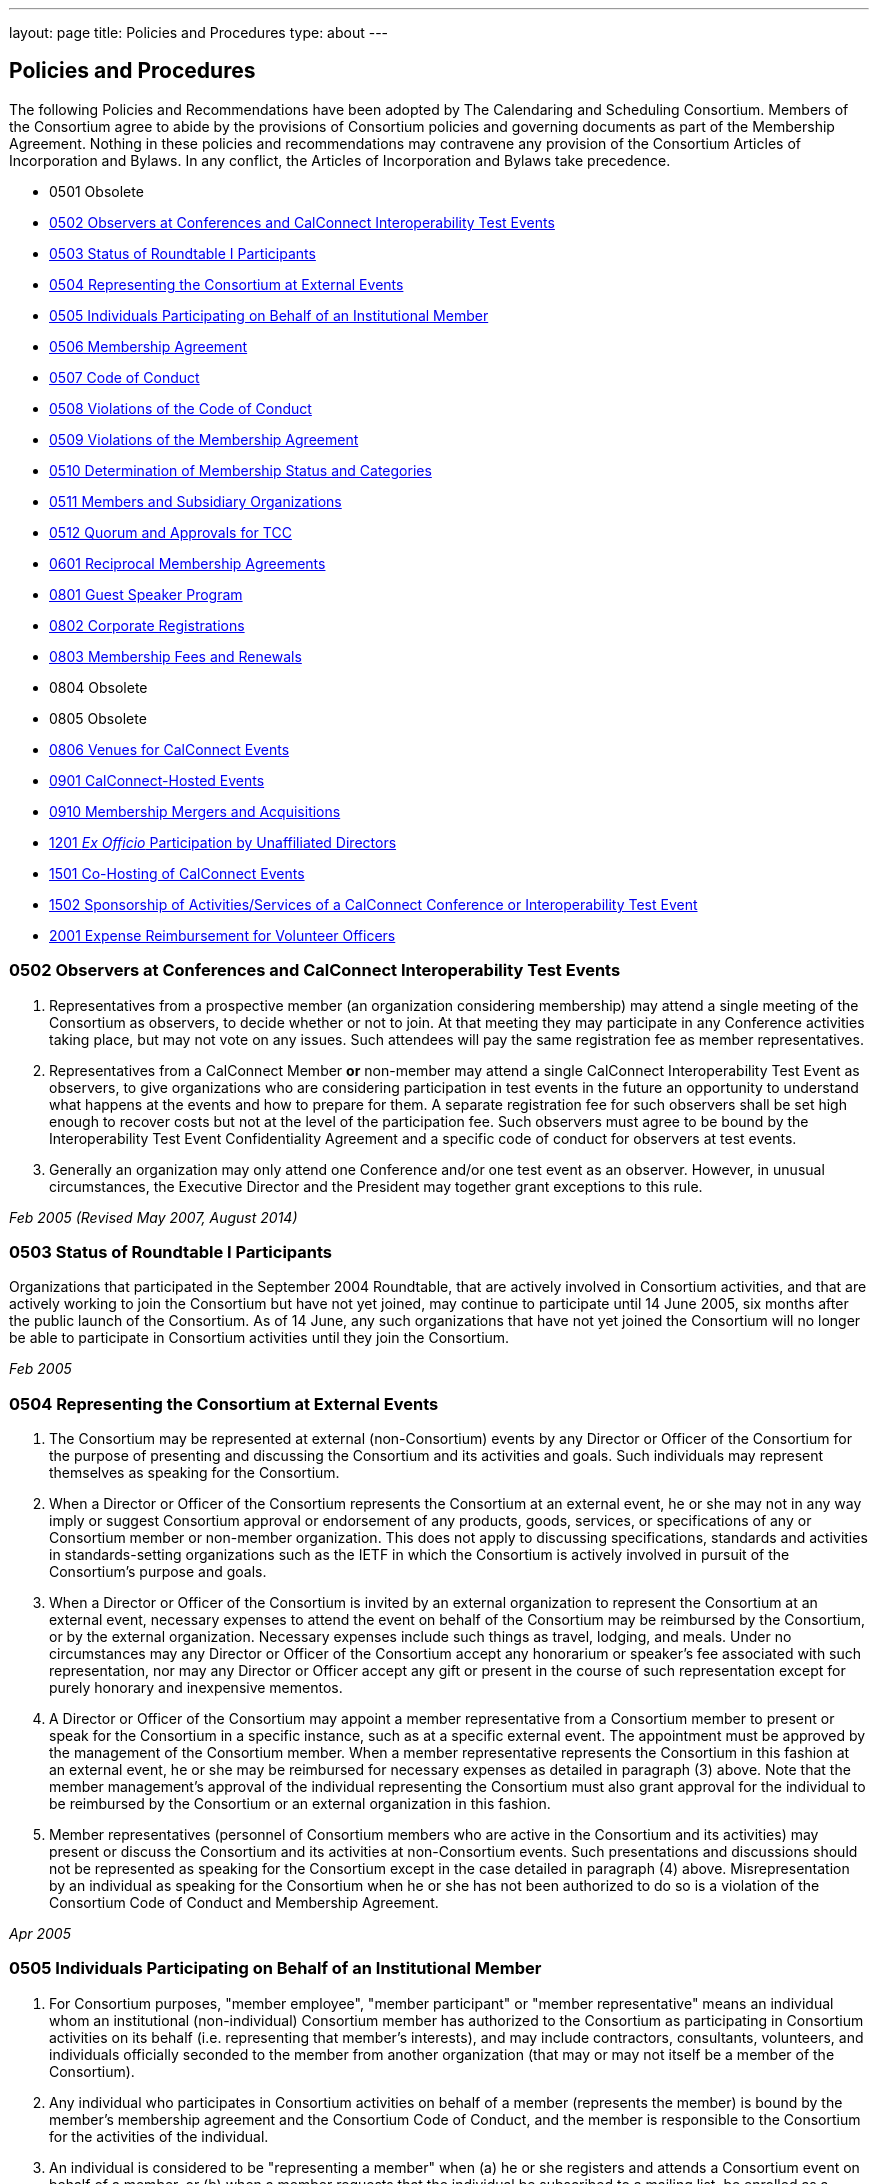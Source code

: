 ---
layout: page
title: Policies and Procedures
type: about
---

== Policies and Procedures

The following Policies and Recommendations have been adopted by The
Calendaring and Scheduling Consortium. Members of the Consortium agree
to abide by the provisions of Consortium policies and governing
documents as part of the Membership Agreement. Nothing in these policies
and recommendations may contravene any provision of the Consortium
Articles of Incorporation and Bylaws. In any conflict, the Articles of
Incorporation and Bylaws take precedence.

* 0501 Obsolete
* link:#0502[0502 Observers at Conferences and CalConnect Interoperability Test Events]
* link:#0503[0503 Status of Roundtable I Participants]
* link:#0504[0504 Representing the Consortium at External Events]
* link:#0505[0505 Individuals Participating on Behalf of an Institutional Member]
* link:#0506[0506 Membership Agreement]
* link:#0507[0507 Code of Conduct]
* link:#0508[0508 Violations of the Code of Conduct]
* link:#0509[0509 Violations of the Membership Agreement]
* link:#0510[0510 Determination of Membership Status and Categories]
* link:#0511[0511 Members and Subsidiary Organizations]
* link:#0512[0512 Quorum and Approvals for TCC]
* link:#0601[0601 Reciprocal Membership Agreements]
* link:#0801[0801 Guest Speaker Program]
* link:#0802[0802 Corporate Registrations]
* link:#0803[0803 Membership Fees and Renewals]
* 0804 Obsolete
* 0805 Obsolete
* link:#0806[0806 Venues for CalConnect Events]
* link:#0901[0901 CalConnect-Hosted Events]
* link:#0910[0910 Membership Mergers and Acquisitions]
* link:#1201[1201 _Ex Officio_ Participation by Unaffiliated Directors]
* link:#1501[1501 Co-Hosting of CalConnect Events]
* link:#1502[1502 Sponsorship of Activities/Services of a CalConnect Conference or Interoperability Test Event]
* link:#2001[2001 Expense Reimbursement for Volunteer Officers]


[#0502]
=== 0502 Observers at Conferences and CalConnect Interoperability Test Events

. Representatives from a prospective member (an organization considering
membership) may attend a single meeting of the Consortium as observers,
to decide whether or not to join. At that meeting they may participate
in any Conference activities taking place, but may not vote on any
issues. Such attendees will pay the same registration fee as member
representatives.

. Representatives from a CalConnect Member *or* non-member
may attend a single CalConnect Interoperability Test Event as observers,
to give organizations who are considering participation in test events
in the future an opportunity to understand what happens at the events
and how to prepare for them. A separate registration fee for such
observers shall be set high enough to recover costs but not at the level
of the participation fee. Such observers must agree to be bound by the
Interoperability Test Event Confidentiality Agreement and a specific
code of conduct for observers at test events.

. Generally an organization may only attend one Conference and/or one
test event as an observer. However, in unusual circumstances, the
Executive Director and the President may together grant exceptions to
this rule.

_Feb 2005 (Revised May 2007, August 2014)_

[#0503]
=== 0503 Status of Roundtable I Participants

Organizations that participated in the September 2004 Roundtable, that
are actively involved in Consortium activities, and that are actively
working to join the Consortium but have not yet joined, may continue to
participate until 14 June 2005, six months after the public launch of
the Consortium. As of 14 June, any such organizations that have not yet
joined the Consortium will no longer be able to participate in
Consortium activities until they join the Consortium.

_Feb 2005_

[#0504]
=== 0504 Representing the Consortium at External Events

. The Consortium may be represented at external (non-Consortium) events
by any Director or Officer of the Consortium for the purpose of
presenting and discussing the Consortium and its activities and goals.
Such individuals may represent themselves as speaking for the
Consortium.
. When a Director or Officer of the Consortium represents the Consortium
at an external event, he or she may not in any way imply or suggest
Consortium approval or endorsement of any products, goods, services, or
specifications of any or Consortium member or non-member organization.
This does not apply to discussing specifications, standards and
activities in standards-setting organizations such as the IETF in which
the Consortium is actively involved in pursuit of the Consortium's
purpose and goals.
. When a Director or Officer of the Consortium is invited by an external
organization to represent the Consortium at an external event, necessary
expenses to attend the event on behalf of the Consortium may be
reimbursed by the Consortium, or by the external organization. Necessary
expenses include such things as travel, lodging, and meals. Under no
circumstances may any Director or Officer of the Consortium accept any
honorarium or speaker's fee associated with such representation, nor may
any Director or Officer accept any gift or present in the course of such
representation except for purely honorary and inexpensive mementos.
. A Director or Officer of the Consortium may appoint a member
representative from a Consortium member to present or speak for the
Consortium in a specific instance, such as at a specific external event.
The appointment must be approved by the management of the Consortium
member. When a member representative represents the Consortium in this
fashion at an external event, he or she may be reimbursed for necessary
expenses as detailed in paragraph (3) above. Note that the member
management's approval of the individual representing the Consortium must
also grant approval for the individual to be reimbursed by the
Consortium or an external organization in this fashion.
. Member representatives (personnel of Consortium members who are active
in the Consortium and its activities) may present or discuss the
Consortium and its activities at non-Consortium events. Such
presentations and discussions should not be represented as speaking for
the Consortium except in the case detailed in paragraph (4) above.
Misrepresentation by an individual as speaking for the Consortium when
he or she has not been authorized to do so is a violation of the
Consortium Code of Conduct and Membership Agreement.

_Apr 2005_

[#0505]
=== 0505 Individuals Participating on Behalf of an Institutional Member

. For Consortium purposes, "member employee", "member participant" or
"member representative" means an individual whom an institutional
(non-individual) Consortium member has authorized to the Consortium as
participating in Consortium activities on its behalf (i.e. representing
that member's interests), and may include contractors, consultants,
volunteers, and individuals officially seconded to the member from
another organization (that may or may not itself be a member of the
Consortium).
. Any individual who participates in Consortium activities on behalf of
a member (represents the member) is bound by the member's membership
agreement and the Consortium Code of Conduct, and the member is
responsible to the Consortium for the activities of the individual.
. An individual is considered to be "representing a member" when (a) he
or she registers and attends a Consortium event on behalf of a member,
or (b) when a member requests that the individual be subscribed to a
mailing list, be enrolled as a participant in a Technical Committee or
other Consortium activity, or (c) is identified by the member as a
Primary or Alternate Representative for Consortium administrative
purposes.
. All such requests must be initiated by, or subsequently authorized by,
the member's Primary Representative to the Consortium.

_May 2005_

[#0506]
=== 0506 Membership Agreement

The Membership Agreement may be viewed at
http://calconnect.org/mbragreement[Membership Agreement].

_May 2005_

[#0507]
=== 0507 Code of Conduct

The Code of Conduct may be viewed at link:/conduct[Code of Conduct].

_May 2005_

[#0508]
=== 0508 Violations of the Code of Conduct

. Violations of the Code of Conduct on the part of an individual will be
brought to the attention of the Board of Directors.
. The Board of Directors will attempt to resolve these issues with the
offending individual which may include asking the member to leave a
meeting, step down from chairing or co-chairing a Consortium committee,
or refrain from participation on a mailing list where the individual's
participation has become a problem.
. If the Board of Directros cannot resolve the issue to its
satisfaction, the individual may be suspended from Consortium
activities, or if necessary that the Member be requested to remove the
individual from further involvement with the Consortium.
. When the Board of Directors determines that it will make a decision
for suspension or removal of an individual, the individual, and the
Primary Representative of the Member who the individual represents, will
be notified by the Executive Director.
. In order to protect the integrity of Consortium resources such as data
and mailing lists, when a Board of Directors decision for suspension or
removal of an individual is made, the individual's access to all
Consortium resources shall be restricted until a final determination is
made as specified below.
. The method of notification must be reasonably calculated to provide
actual notice, such as direct communication in person or by telephone,
e-mail with return receipt, or first-class or registered mail to the
last address for the individual or member shown on the corporation's
records.
. The notification will be given at least 15 days prior to the effective
date of the suspension or recommendation for removal.
. The notified individual may request an opportunity to be heard, either
orally or in writing, by the Board of Directors, so long as the request
is received at least five days prior to the effective date of any
suspension or request for removal.
. If a request for a hearing is received, the Board shall act upon it as
quickly as possible, and shall determine whether the decision shall take
place or not.
. If no request for a hearing is received by five days prior to the
effective date of any recommendation for suspension or removal, the
Board, if satisfied that due process was followed, shall take action as
it deems appropriate.
. If the Board decides not to suspend or remove an individual, the
restriction placed upon the individual's access to Consortium resources
will be removed. If the recommendation is upheld, the restriction shall
be replaced with appropriate suspensions or the individual's access
shall be terminated, as dictated by the terms of the recommendation.
. In all cases the Primary Representative of the Member shall be
notified, by a method reasonably calculated to provide actual notice, of
a suspension or of a request for renewal as soon as possible after the
effective date of the recommendation.

_May 2005 (revised August 2014)_

[#0509]
=== 0509 Violations of the Membership Agreement

. A member has agreed to abide by the Membership Agreement by completing
and submitting the Membership Application of the Consortium and agreeing
to pay and paying its membership fee.
. A member may be deemed to be in violation of the membership agreement
by failing to follow the provisions of the Membership Agreement. This
includes ensuring that its representatives to the Consortium are
familiar with and follow the Code of Conduct, or failure to remove a
representative when the Consortium requests that an individual be
removed for due cause.
. A member's membership in the Consortium may be terminated by the Board
of Directors for demonstrated failure to adhere to the Membership
Agreement.
. Violations of the Membership Agreement will be considered by the Board
of Directors. If the Board of Directors determines that a member has
acted in a way justifying termination of membership, the member shall be
notified, by a method reasonably calculated to provide actual notice, of
the intended action of the Board, and offered an opportunity to be heard
orally or in writing.
. Such notification must be given at least 15 days before the effective
date of any action by the Board to terminate membership.
. If a request for an oral or written hearing is made by the Member to
the Board of Directors more than five days before the effective date of
Board action, the Board shall arrange to hear the member as quickly as
possible, and the effective date will be postponed until such hearing
has occurred.
. As a result of such hearing the Board may determine to remand its
action or confirm it. All such decisions of the Board of Directors are
final.
. If a member's membership is terminated by the Board of Directors, the
member shall be notified by a method reasonably calculated to provide
actual notice, of the action of the Board.

_May 2005_

[#0510]
=== 0510 Determination of Membership Status and Categories

. An organization's membership category is generally determined from the
list of membership categories established by the Consortium. If a
prospective member is uncertain as to which category applies to them,
the question should be referred to the Board of Directors on behalf of
the prospective member. The Board of Directors, after taking all
circumstances into account, shall recommend to the prospective member
what category is appropriate.
. If an existing member changes its membership status, it is responsible
for notifying the Executive Director of the change so that its
membership category may be changed. Examples include a customer member
that elects to develop a calendaring product and thus becomes a vendor
member, or an existing vendor member whose revenue changes sufficiently
to change its status for its next membership renewal.
. If a member has concerns that some other member has undergone a
significant change of membership status as covered by 2. above, the
member shall bring its concerns to the attention of the Executive
Director, so that the situation can be reviewed and the appropriate
action taken.
. If the TCC determines a need for additional categories of membership,
it may make a recommendation to the Board of Directors as to the new
category and its relative membership fee as compared to other membership
categories. Final decisions on membership categories and membership fees
are made by the Board of Directors.

_May 2005 (Revised August 2014, November 2018)_

[#0511]
=== 0511 Members and Subsidiary Organizations

. Individuals from subsidiary organizations of a parent Member
organization may participate in Consortium activities as representatives
of the parent Member so long as they are representing the interests of
the parent organization. If the subsidiary organization wishes to
establish a presence in Consortium activities in its own right, or to
have its own interests or positions represented, then it should join the
Consortium as a member in its own right.
. If questions arise about the appropriateness of an specific instance
with respect to a subsidiary organization and its parent member, the
Board of Directors shall review the circumstances and make a
determination as to the best resolution of the issue (whether the
subsidiary organization should seek its own membership in the
Consortium, or the individual representatives need to refrain from
positions contrary to the parent member, etc.)
. Any such resolution of the issue will take into account the Policies
on violations of the Membership Agreement or Code of Conduct, as and if
applicable.

_May 2005 (Revised August 2014)_

[#0512]
=== 0512 Quorum and Approvals for Technical Coordination Committee

Quorum for a meeting of the TCC is required to approve a document for
publication or the establishment of a new Technical Committee. Quorum
for the TCC is defined as at least 50% of the active Technical
Committees represented by a Chair or Co-Chair of that committee. A
meeting of the TCC may take place in person but is normally done via
regularly-scheduled conference call.

Final discussion and approval for a new Technical Committee or a
document for publication shall be announced in advance for a TCC
meeting. If a quorum is not available at that meeting, the discussion
and a trial consensus shall be taken. Following the meeting, the Chair
of the TCC shall conduct the approval poll via e-mail. The results of
the poll must be published to the TCC mailing list and placed on the
document storage facility.

_Jul 2005 (Revised Sep 2007, Nov 2018)_

[#0601]
=== 0601 Reciprocal Membership Agreements

This policy sets out the considerations for the Consortium in agreeing
to and establishing a Reciprocal Membership Agreement with another
organization. Before agreeing to reciprocal membership, the Consortium
should consider whether such membership, or a liaison agreement, is more
appropriate for the relationship being considered.

Broadly, a Liaison Agreement is more appropriate for a standing
relationship where an individual or individuals participate in both
organizations and may act as a liaison. The primary purpose for such a
liaison is information exchange and keeping each organization informed
as to the activities of the other. A Reciprocal Membership Agreement is
more appropriate in pursuit of a particular project or program, and
where common membership is not a requirement, and can offer advantages
in terms of registration fees, etc.

. The Calendaring and Scheduling Consortium may establish reciprocal
memberships with other organizations when it is the best interests of
both organizations to do so, and in pursuit of definite, mutually-agreed
areas of focus or work.
. The reciprocal membership agreement is intended to establish each
organization as a member of the other with no membership fee required or
paid. If the other organization has more than one class of membership
with different rights, privileges and duties, then the precise type of
membership given to the Consortium must be negotiated.
. In the process of establishing a reciprocal membership agreement with
another organization, the Consortium shall execute a Memorandum of
Understanding with that organization setting out the type or class of
membership in that organization (if applicable) and precise rules for
delegation and participation which will at a minimum establish the
provisions of this policy as governing the relationship between the two
organizations.
. The Reciprocal Membership Agreement shall be for one year unless a
lesser term is specified by the Memorandum of Understanding, and may be
terminated by either member at any time by formal notification to the
other. Reciprocal Membership agreements must be reviewed and renewed at
the end of each year if they are to continue in force.
. The Board of Directors shall be responsible for approving, renewing,
and terminating Reciprocal Membership Agreements and for approving the
associated Memoranda of Understanding. The Executive Director shall sign
these documents as the authorized representative of the Consortium.
. Individuals representing one organization who attend a function of the
other in pursuit of the mutually-agreed area of focus or work will do so
as members of a delegation from one organization to the other, and will
not be present as representatives of their own company or organization.
Non-meeting activities such as conference calls or participation in
e-mail lists will be considered functions of the hosting organization.
Delegates may not pursue their own interests at the host's function, and
may not attempt to use participation in a delegation as a way of
avoiding having to join the host organization. An individual
representing a company which belongs to both organizations may
participate in a delegation without waiving the right to represent his
or her company as well, but must always be clear as to on whose behalf
he or she is speaking or acting.
. Delegates from one organization to the other will be entitled to the
appropriate member rates for registration fees, accommodation, etc., at
the function of the hosting organization.
. Delegates from one organization to another will abide by the rules
governing the host organization with respect to conduct, participation
and privacy of information. In particular, privacy and intellectual
property issues must be extended to members of each organization who are
not delegates if information is reported back to them by any delegates.
It is the responsibility of each organization to publicize and enforce
the rules of the other when any discussion of material from a reciprocal
meeting takes place; for example if one organization does not allow
press at any meetings, then the other would have to ban press from any
discussions of that meeting by its delegates at its own meeting.
. When multiple individuals from one organization attend a function of
the other organization as a delegation, the sending organization will
identify one of the participants as a Head of Delegation if appropriate.
This individual will be the contact person between both organizations
for any special arrangements and for reporting back to the sending
organization as to how the delegation fared and what was accomplished.
For non-meeting functions such as conference calls, a Head of Delegation
is not required but the participants are expected to keep their own
organization informed as to the activities in which they participate.
. Before executing a Reciprocal Membership Agreement with another
organization, the Consortium and that organization will determine
whether a Liaison Agreement or a Reciprocal Membership Agreement is
better suited for the particular circumstances.

_Nov 2006 (Revised August 2014)_

[#0801]
=== 0801 Guest Speaker Program

. The guest speaker program allows CalConnect to invite individuals who
have made significant contributions to or are experts in calendaring and
scheduling or related domains of expertise to attend a CalConnect
Conferenceand address the attendees at the meeting.
. The program is intended to support up to one invitee each year at the
discretion of the Board of Directors, within the established funding
cap. The Board may decide to invite more than one person in a given year
if funding allows, or decline to offer any invitations.
. The program is intended for people who would not normally be expected
to become involved with CalConnect due to location, field of expertise
or employment.
. The costs of the program will be budgeted by CalConnect out of general
revenues and will be tracked separately.
. CalConnect will offer to pay the actual costs for travel,
accommodation, and incidental meals for the invitee, and will offer the
invitee an honorarium, which may be accepted or returned in to the guest
speaker program to support subsequent attendees. CalConnect will present
the invitee with a plaque or other commemorative article at the
Conference.
. The invitee will make a presentation at the Conference or produce a
paper for discussion at the Conference.
.. The paper or presentation must be submitted in advance.
.. Copyright for the work will be retained by the author, however
CalConnect will have the right to publish and distribute the work via
its website.
. The invitee will be selected by the Board of Directors from
recommendations submitted to the Board by members and member
representatives.
. An invitation to submit recommendations will be distributed to the
general CalConnect list each year.
. Any member or member representative may submit a recommendation.
. All recommendations must be accompanied by a rationale or
justification for inviting the individual.
. The Board of Directors will select the invitee and potential backup
invitee no later than the Winter (February) meeting, or decline to issue
any invitations for the year.
. At the discretion of the Board of Directors and the Executive
Director, the invitation may include attendance as an observer at an
accompanying CalConnect Interoperability Test Event and cover additional
costs such as extra hotel nights.
. The Consortium will not pay for participation by the invitee in an
accompanying CalConnect Interoperability Test Event. However, the
invitee may register for and participate in the test event by paying the
participation fee and covering any additional costs.
. The invitation and arrangements will be made by the Executive
Director.
. The invitation will be for the Spring/Summer (June) meeting but this
can be altered by agreement with the invitee(s).
. CalConnect may publicize the appearance of the invitee at the
Conference, e.g. by a press release, recording an interview with the
invitee, or if agreeable recording the actual address. Such recordings
may be made available via the CalConnect website along with the
presentation materials.

_Jan 2008 (Revised August 2014)_

[#0802]
=== 0802 Corporate Registrations

Corporate Registrations allow a consortium member to purchase
"corporate" registrations for a CalConnect Conference, where the badge
is not specific to a single person but passed between two or more people
who wish to attend different sessions but individually can not attend an
entire Conference. The primary goal is for members in the immediate area
of a Conference to allow employees a chance to attend a session or two
of particular interest; however non-local members may purchase corporate
registrations if desired.

CalConnect values the in-depth participation of its regular participants
at each Conference. The goal of corporate registrations is to increase
the breadth of participation without sacrificing the current depth. In
addition, individuals who might otherwise not come to a Conference may
get some exposure, perhaps become involved with the work of a TC, and
become regular participants in the future.

. In addition to individual registrations for a CalConnect Conference,
the consortium will offer corporate registrations.
. A corporate registration will cost the same as an individual
registration.
. Corporate registrations are only available to CalConnect members.
. A member may not purchase more corporate registrations for an event
than the number of individual registrations it purchases.
. No name will be associated with a corporate registration; instead
badges will be issued for "Member Representative #1", "Member
Representative #2", etc.
. The corporate registration badge will be a different color or
otherwise distinguishable from an individual registration badge.
. A corporate registration badge is intended to be be assigned to
different individuals sequentially. Only the individual currently
assigned the registration badge may attend Conference sessions.
. All individuals attending sessions at a Conference via a corporate
registration must be eligible as member representatives; in particular
they must be employees or volunteers of the member providing the
corporate registration, and must comply with the Code of Conduct for
members and member representatives.
. Individuals in attendance via a corporate registration badge must
leave the event when they pass on the badge to the next assignee.
. The Executive Director will track the usage of corporate badges to
ensure that they are being used in accordance with CalConnect guidelines
and purposes. To that end, the Executive Director will report on
corporate registration use for each Conference to the Board of
Directors.

_Jun 2008_

[#0803]
=== 0803 Membership Fees and Renewals

. Membership in the Consortium requires the payment of a yearly
membership fee, based upon the anniversary of the member's joining the
Consortium.
. An organization or individual becomes a member of the Consortium upon
receipt and acceptance of its Application for Membership, and the
tendering of an invoice for payment of the membership fee. The
membership fee is due within 60 days.
. The membership renewal fee will be due each year on the member's
anniversary date.
. A member whose initial or renewal membership fee is not paid within 30
days from the due date will be suspended from participation in the
technical work of the Consortium and from attendance at Consortium
events. The member will continue to be represented on Consortium mailing
lists and receive Consortium communications.
. A member whose initial or renewal membership fee is not paid within 60
days after the due date will be presumed to have abandoned membership
and will be removed from all membership lists, Consortium
communications, and presence on the Consortium web site.
. A suspended or abandoned member's privileges are restored upon receipt
by the Consortium of the delinquent fee. In the case of an abandoned
member, that member's new anniversary date is established as the date of
restoration of membership.
. For a suspended member, privileges may be restored in advance of
receipt of the delinquent fee if the suspended member provides an
official communication from the organization stating the date by which
the fee will be paid, and if the payment date is no more than 45 days
from the receipt of the official communication by the Consortium.
. If a member notifies the Consortium that it intends to drop its
membership or not renew membership, it will be offered the alternative
of becoming a Supporting Member for a period of one year from the
member's anniversary date. A supporting member will pay a reduced
membership fee of 1/5 of its full membership fee but may not actively
participate in Consortium activities. Full membership may be restored at
any time during the year by the suporting member paying the remainder of
the full membership fee.

_Jul 2008 (Revised Apr 2013, July 2016)_

[#0806]
=== 0806 Venues for CalConnect Events

. Initially CalConnect attempted to hold its meetings alternately on the
east and west coasts of the United States. This has not worked well due
to a variety of reasons, including the distribution of members, ability
and willingness to host, weather, and geographic attractiveness (ease of
travel). Therefore, this policy provides a set of criteria for choosing
venues for future meetings, insofar as alternatives are available for a
specific event.
. CalConnect's goals in choosing a venue for a CalConnect event are to
maximize participation and to enhance cohesiveness and collegiality as a
group. To achieve these goals, the following criteria will be considered
insofar as possible. These criteria are not in any particular order or
weight.
* Member hosting (rather than CalConnect self-hosting in public space)
* Geographic attractiveness (ease of travel for attendees)
* Weather conditions and possible effect on travel for the time of year
of the event
* Locale attractiveness (how much of a draw is the area where the event
would be held)
* Distribution of events among willing hosts
* Members who have not yet hosted an event
. CalConnect recognizes that the distribution of its members is
currently likely to result in a higher percentage of events occurring on
the West Coast of the United States. As membership grows the
distribution may change, in particular in favor of some events being
held in other countries.
. Interoperability Test Events and Workshops may be held separately (in
terms of both time and location) from CalConnect Conferences. When this
occurs, hosting by a member, while desirable, may be subordinated if
necessary to holding the event in the best location for the projected
participants, both members and non-members.

_Dec 2008_

[#0901]
=== 0901 CalConnect-Hosted Events

. CalConnect encourages its members to host CalConnect events whenever
possible, based upon our participants' preference for meetings at member
locations. However, when no suitable venue is available (based on the
criteria defined in Policy 0806 above), CalConnect will host the meeting
itself as a CalConnect-hosted event.
. CalConnect-hosted events are held in public space such as hotels or
other meeting venues, and are paid for entirely by registration fees, as
opposed to being partly paid for by a host member providing the venue
and support facilities. A member may choose to host an event in public
space rather than on its own premises, by covering the cost of the
venue, facilities, and any differential in catering costs, but this is
not a CalConnect-hosted event as defined by this policy.
. CalConnect-hosted events will be held at one of a small number of
venues with which CalConnect has established a working relationship and
is able to identify the probable cost of the event, typically in the San
Francisco Bay Area due to the convenience for a substantial number of
CalConnect members.
. An additional venue fee, currently $150, will be added to the
registration fee for each individual registering for the Conference or
the Interoperability Test Event. The venue fee offsets the costs for the
venue, support facilities, and additional catering fees which will be
encountered for such an event.
. The decision to hold a CalConnect-hosted event will be made by the
Board of Directors no less than four months prior to the event under
consideration, and if possible (i.e. there are no even tentative hosts
for the event) five or six months in advance.

_May 2009_

[#0910]
=== 0910 Membership Mergers and Acquisitions

. When a CalConnect member organization merges with another
organization, or is acquired by or acquires another organization, the
resulting organization may become a new legal entity. If a new legal
entity results, the membership(s) already existing may be transferred to
the new legal entity by execution of a membership transfer application.
This application is similar to the regular membership application, and
the new entity agrees to the CalConnect membership agreement under its
new organizational status.
. In the case of a membership transfer, the anniversary date of the
original member becomes the anniversary date of the new member. If the
new entity's membership category has a higher membership fee than the
original member, the new entity will be invoiced for the difference in
fees at the time of executing the membership transfer agreement.
. If a CalConnect member organization is acquired by another
organization but retains its own legal entity as a subsidiary of the
parent organization, its membership in CalConnect may remain unchanged
rather than transferred to the parent organization, if both parties
affirm that the existing membership relationship should continue. In
this case the parent organization is not a member of CalConnect unless
it joins separately.
. If CalConnect members are involved in a merger or acquisition of one
by another, either of the existing memberships may be retained but the
membership transfer application must be executed.
. If a CalConnect member acquires a non-member and the resulting
organization retains its original legal entity status, no action is
required.

_October 2009_

[#1201]
=== 1201 _Ex Officio_ Participation in CalConnect by Unaffiliated Directors

This Policy allows _ex officio_ participation in CalConnect activities
by Directors who are not otherwise affiliated with CalConnect, except in
those circumstances where a conflict may arise with respect to their
duties and responsibilities as a Director, in the following fashion:

. Adhere to the Consortium Code of Conduct and other CalConnect policies
which would be relevant or obtain to an Individual Member.
. Subscribe to any CalConnect mailing lists which are available to an
Individual Member, but as a "lurker" only – no posting to the lists.
. Attend CalConnect events as a representative of the Board of Directors
subject to the provisions of #1.
. As this _ex officio_ unafiliated Director participation does not
constitute membership in the Consortium, there is no membership fee
associated with this status.
. In the event an unaffiliated Director becomes eligible as an employee
of a member organization, as an Individual Member, or ceases to be a
Director, the privileges of this _ex officio_ participation no longer
obtain.

_August 2012 (revised January 2014)_

[#1501]
=== 1501 Co-Hosting of CalConnect Events

A CalConnect Event may be co-hosted by two members, or by a member and a
non-member, subject to approval in advance by the Board of Directors. A
proposal for co-hosting must be submitted to the Board of Directors as
far in advance as possible, and may be submitted as part of or in
advance of a proposal to host a specific event.

In the case of co-hosting the associated complimentary two registrations
for the Conference, and the complimentary two registrations for the
Interoperability Testing, may be shared between the co-hosts as they
wish.

[#1502]
=== 1502 Sponsorship of Activities/Services of a CalConnect Conference or Interoperability Test Event

Specific activities/services of a CalConnect event, or parts of same,
such as catering, dinner, venue, etc. may be sponsored by either members
or non-members of CalConnect, subject to approval in advance by the
Board of Directors. A proposal for such sponsorship(s) must be submitted
to the Board of Directors in advance of the event, by the host(s) or
with the approval of the host(s), and must include the specific
activities/services proposed for sponsorship.

In no instance may any sponsorship result in monies being transferred to
or paid to CalConnect; any financial provisions must be made between the
sponsor and the provider(s) of the specific activities/services being
sponsored.

CalConnect will acknowledge the sponsorship, as appropriate or
practicable, during the event. Additionally CalConnect will acknowledge
the sponsorship on the CalConnect web site in the program/agenda (
sponsored by , and in any post event items we might post to the
CalConnect web site of blog. The sponsor may submit up to 100 words of
“boilerplate”, a factual statement about what their company offers,
which must not use any promotional, qualitative, comparative or call to
action language to accompany a post-event announcement.


_August 2015_
[#2001]
=== 2001 Expense Reimbursement for Volunteer Officers

1. CalConnect will reimburse up to 50% of the actual or average
expenses, whichever is less, incurred by the Chair of the TCC and the
Technical Architect to attend a CalConnect Event, under the following
crules:

. The officer must request reimbursenment in advance of the event
. The officer must provide receipts or other documentation for their
expenses to attend the event
. The revenue from the event must be such that the reimbursement does
not result or add to a financial loss to CalConnect
. If the officer cannot attend an event and designates a replacement to
perform all the assigned functions of the officer, the replacement will
be eligible for the reimbursement under the above rules

2. In cases where low registration numbers may result in
CalConnect losing money on an event, the Board may take remedial actions
to ensure a successful meeting within our budget

3. The average expense cost is determined by averaging the expenses
for an officer to attend the last 12 CalConnect events, plus the
registration fee for the events, and will set by the Board of Directors
each year at its January meeting.

_January 2020_

link:#top[Return to Top]